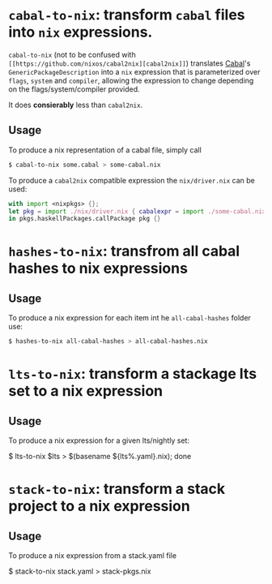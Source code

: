 

* ~cabal-to-nix~: transform ~cabal~ files into ~nix~ expressions.

  ~cabal-to-nix~ (not to be confused with ~[[https://github.com/nixos/cabal2nix][cabal2nix]]~) translates [[https://github.com/haskell/cabal][Cabal]]'s
  ~GenericPackageDescription~ into a ~nix~ expression that is parameterized over
  ~flags~, ~system~ and ~compiler~, allowing the expression to change depending
  on the flags/system/compiler provided.

  It does **consierably** less than ~cabal2nix~. 

** Usage
   
   To produce a nix representation of a cabal file, simply call
  
   #+BEGIN_SRC sh
   $ cabal-to-nix some.cabal > some-cabal.nix
   #+END_SRC
   
   To produce a ~cabal2nix~ compatible expression the ~nix/driver.nix~ can
   be used:
   
   #+BEGIN_SRC nix
   with import <nixpkgs> {}; 
   let pkg = import ./nix/driver.nix { cabalexpr = import ./some-cabal.nix; pkgs = pkgs; };
   in pkgs.haskellPackages.callPackage pkg {}
   #+END_SRC

* ~hashes-to-nix~: transfrom all cabal hashes to nix expressions

** Usage
   
   To produce a nix expression for each item int he ~all-cabal-hashes~ folder use:

   #+BEGIN_SRC sh
   $ hashes-to-nix all-cabal-hashes > all-cabal-hashes.nix
   #+END_SRC

* ~lts-to-nix~: transform a stackage lts set to a nix expression

** Usage

   To produce a nix expression for a given lts/nightly set:

   #+BEING_SRC sh
   $ lts-to-nix $lts > $(basename ${lts%.yaml}.nix); done
   #+END_SRC

* ~stack-to-nix~: transform a stack project to a nix expression

** Usage

   To produce a nix expression from a stack.yaml file

   #+BEING_SRC sh
   $ stack-to-nix stack.yaml > stack-pkgs.nix
   #+END_SRC
